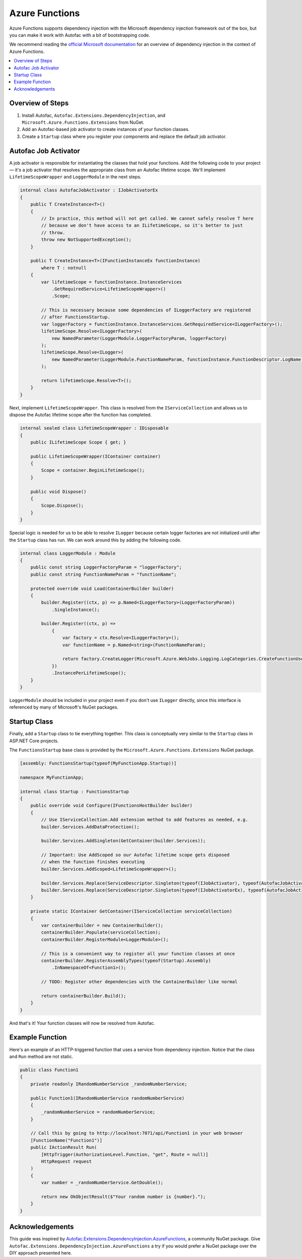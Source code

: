 ===============
Azure Functions
===============

Azure Functions supports dependency injection with the Microsoft dependency
injection framework out of the box, but you can make it work with Autofac with a
bit of bootstrapping code. 

We recommend reading the `official Microsoft documentation
<https://docs.microsoft.com/en-us/azure/azure-functions/functions-dotnet-dependency-injection>`_
for an overview of dependency injection in the context of Azure Functions.

.. contents::
  :local:

Overview of Steps
=================

#. Install Autofac, ``Autofac.Extensions.DependencyInjection``, and
   ``Microsoft.Azure.Functions.Extensions`` from NuGet.  
#. Add an Autofac-based job activator to create instances of your function
   classes.  
#. Create a ``Startup`` class where you register your components and replace the
   default job activator.

Autofac Job Activator
=====================

A job activator is responsible for instantiating the classes that hold your
functions. Add the following code to your project — it's a job activator that
resolves the appropriate class from an Autofac lifetime scope. We'll implement 
``LifetimeScopeWrapper`` and ``LoggerModule`` in the next steps.

.. sourcecode:: csharp

    internal class AutofacJobActivator : IJobActivatorEx
    {
        public T CreateInstance<T>()
        {
            // In practice, this method will not get called. We cannot safely resolve T here
            // because we don't have access to an ILifetimeScope, so it's better to just
            // throw.
            throw new NotSupportedException();
        }
    
        public T CreateInstance<T>(IFunctionInstanceEx functionInstance)
            where T : notnull
        {
            var lifetimeScope = functionInstance.InstanceServices
                .GetRequiredService<LifetimeScopeWrapper>()
                .Scope;
    
            // This is necessary because some dependencies of ILoggerFactory are registered
            // after FunctionsStartup.
            var loggerFactory = functionInstance.InstanceServices.GetRequiredService<ILoggerFactory>();
            lifetimeScope.Resolve<ILoggerFactory>(
                new NamedParameter(LoggerModule.LoggerFactoryParam, loggerFactory)
            );
            lifetimeScope.Resolve<ILogger>(
                new NamedParameter(LoggerModule.FunctionNameParam, functionInstance.FunctionDescriptor.LogName)
            );
    
            return lifetimeScope.Resolve<T>();
        }
    }

Next, implement ``LifetimeScopeWrapper``. This class is resolved from the
``IServiceCollection`` and allows us to dispose the Autofac lifetime scope after
the function has completed.

.. sourcecode:: csharp

  internal sealed class LifetimeScopeWrapper : IDisposable
  {
      public ILifetimeScope Scope { get; }
  
      public LifetimeScopeWrapper(IContainer container)
      {
          Scope = container.BeginLifetimeScope();
      }
  
      public void Dispose()
      {
          Scope.Dispose();
      }
  }

Special logic is needed for us to be able to resolve ``ILogger`` because certain
logger factories are not initialized until after the ``Startup`` class has run.
We can work around this by adding the following code.

.. sourcecode:: csharp

    internal class LoggerModule : Module
    {
        public const string LoggerFactoryParam = "loggerFactory";
        public const string FunctionNameParam = "functionName";
    
        protected override void Load(ContainerBuilder builder)
        {
            builder.Register((ctx, p) => p.Named<ILoggerFactory>(LoggerFactoryParam))
                .SingleInstance();
    
            builder.Register((ctx, p) =>
                {
                    var factory = ctx.Resolve<ILoggerFactory>();
                    var functionName = p.Named<string>(FunctionNameParam);
    
                    return factory.CreateLogger(Microsoft.Azure.WebJobs.Logging.LogCategories.CreateFunctionUserCategory(functionName));
                })
                .InstancePerLifetimeScope();
        }
    }

``LoggerModule`` should be included in your project even if you don't use
``ILogger`` directly, since this interface is referenced by many of Microsoft's
NuGet packages.

Startup Class
=============

Finally, add a ``Startup`` class to tie everything together. This class is
conceptually very similar to the ``Startup`` class in ASP.NET Core projects.

The ``FunctionsStartup`` base class is provided by the
``Microsoft.Azure.Functions.Extensions`` NuGet package.

.. sourcecode:: csharp

    [assembly: FunctionsStartup(typeof(MyFunctionApp.Startup))]
    
    namespace MyFunctionApp;
    
    internal class Startup : FunctionsStartup
    {
        public override void Configure(IFunctionsHostBuilder builder)
        {
            // Use IServiceCollection.Add extension method to add features as needed, e.g.
            builder.Services.AddDataProtection();
    
            builder.Services.AddSingleton(GetContainer(builder.Services));
    
            // Important: Use AddScoped so our Autofac lifetime scope gets disposed
            // when the function finishes executing
            builder.Services.AddScoped<LifetimeScopeWrapper>();
    
            builder.Services.Replace(ServiceDescriptor.Singleton(typeof(IJobActivator), typeof(AutofacJobActivator)));
            builder.Services.Replace(ServiceDescriptor.Singleton(typeof(IJobActivatorEx), typeof(AutofacJobActivator)));
        }
    
        private static IContainer GetContainer(IServiceCollection serviceCollection)
        {
            var containerBuilder = new ContainerBuilder();
            containerBuilder.Populate(serviceCollection);
            containerBuilder.RegisterModule<LoggerModule>();
    
            // This is a convenient way to register all your function classes at once
            containerBuilder.RegisterAssemblyTypes(typeof(Startup).Assembly)
                .InNamespaceOf<Function1>();
    
            // TODO: Register other dependencies with the ContainerBuilder like normal
    
            return containerBuilder.Build();
        }
    }

And that's it! Your function classes will now be resolved from Autofac.

Example Function
================

Here's an example of an HTTP-triggered function that uses a service from
dependency injection. Notice that the class and ``Run`` method are not static.

.. sourcecode:: csharp

    public class Function1
    {
        private readonly IRandomNumberService _randomNumberService;
    
        public Function1(IRandomNumberService randomNumberService)
        {
            _randomNumberService = randomNumberService;
        }
    
        // Call this by going to http://localhost:7071/api/Function1 in your web browser
        [FunctionName("Function1")]
        public IActionResult Run(
            [HttpTrigger(AuthorizationLevel.Function, "get", Route = null)]
            HttpRequest request
        )
        {
            var number = _randomNumberService.GetDouble();
    
            return new OkObjectResult($"Your random number is {number}.");
        }
    }


Acknowledgements
================

This guide was inspired by
`Autofac.Extensions.DependencyInjection.AzureFunctions
<https://github.com/junalmeida/autofac-azurefunctions>`_, a community NuGet
package. Give ``Autofac.Extensions.DependencyInjection.AzureFunctions`` a try if
you would prefer a NuGet package over the DIY approach presented here.

